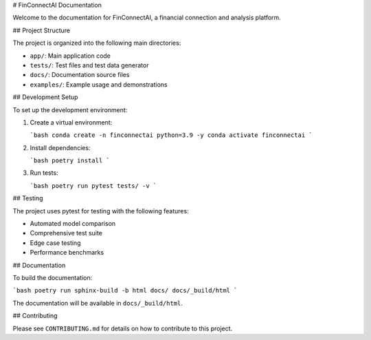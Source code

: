 # FinConnectAI Documentation

Welcome to the documentation for FinConnectAI, a financial connection and analysis platform.

## Project Structure

The project is organized into the following main directories:

- ``app/``: Main application code
- ``tests/``: Test files and test data generator
- ``docs/``: Documentation source files
- ``examples/``: Example usage and demonstrations

## Development Setup

To set up the development environment:

1. Create a virtual environment:

   ```bash
   conda create -n finconnectai python=3.9 -y
   conda activate finconnectai
   ```

2. Install dependencies:

   ```bash
   poetry install
   ```

3. Run tests:

   ```bash
   poetry run pytest tests/ -v
   ```

## Testing

The project uses pytest for testing with the following features:

- Automated model comparison
- Comprehensive test suite
- Edge case testing
- Performance benchmarks

## Documentation

To build the documentation:

```bash
poetry run sphinx-build -b html docs/ docs/_build/html
```

The documentation will be available in ``docs/_build/html``.

## Contributing

Please see ``CONTRIBUTING.md`` for details on how to contribute to this project.
